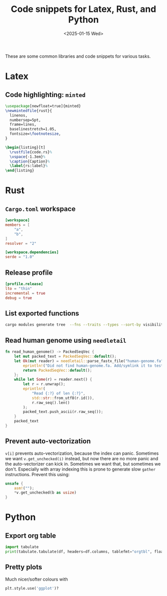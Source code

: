 #+title: Code snippets for Latex, Rust, and Python
#+filetags: devops note
#+OPTIONS: ^:{} num:
#+hugo_front_matter_key_replace: author>authors
#+toc: headlines 3
#+date: <2025-01-15 Wed>

These are some common libraries and code snippets for various tasks.

* Latex

** Code highlighting: =minted=

#+begin_src LaTeX
\usepackage[newfloat=true]{minted}
\newmintedfile{rust}{
  linenos,
  numbersep=5pt,
  frame=lines,
  baselinestretch=1.05,
  fontsize=\footnotesize,
}

\begin{listing}[t]
  \rustfile{code.rs}%
  \vspace{-1.3em}%
  \caption{Caption}%
  \label{rs:label}%
\end{listing}
#+end_src

* Rust

** =Cargo.toml= workspace
#+begin_src toml
[workspace]
members = [
    "a",
    "b",
]
resolver = "2"

[workspace.dependencies]
serde = "1.0"
#+end_src

** Release profile
#+begin_src toml
[profile.release]
lto = "thin"
incremental = true
debug = true
#+end_src

** List exported functions
#+begin_src sh
cargo modules generate tree  --fns --traits --types --sort-by visibility
#+end_src

** Read human genome using =needletail=
#+begin_src rust
fn read_human_genome() -> PackedSeqVec {
    let mut packed_text = PackedSeqVec::default();
    let Ok(mut reader) = needletail::parse_fastx_file("human-genome.fa") else {
        eprintln!("Did not find human-genome.fa. Add/symlink it to test runtime on it.");
        return PackedSeqVec::default();
    };
    while let Some(r) = reader.next() {
        let r = r.unwrap();
        eprintln!(
            "Read {:?} of len {:?}",
            std::str::from_utf8(r.id()),
            r.raw_seq().len()
        );
        packed_text.push_ascii(r.raw_seq());
    }
    packed_text
}
#+end_src

** Prevent auto-vectorization
=v[i]= prevents auto-vectorization, because the index can panic.
Sometimes we want =v.get_unchecked(i)= instead, but now there are no more panic
and the auto-vectorizer can kick in. Sometimes we want that, but sometimes we
don't. Especially with array indexing this is prone to generate slow =gather=
instructions.
Prevent this using:
#+begin_src rust
unsafe {
    asm!("");
    *v.get_unchecked(b as usize)
}
#+end_src

* Python
** Export org table
#+begin_src py
import tabulate
print(tabulate.tabulate(df, headers=df.columns, tablefmt="orgtbl", floatfmt=".1f"))
#+end_src
** Pretty plots
Much nicer/softer colours with
#+begin_src py
plt.style.use('ggplot')?
#+end_src
